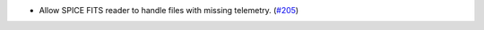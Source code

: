 - Allow SPICE FITS reader to handle files with missing telemetry. (`#205 <https://github.com/sunpy/sunraster/pull/205>`__)
